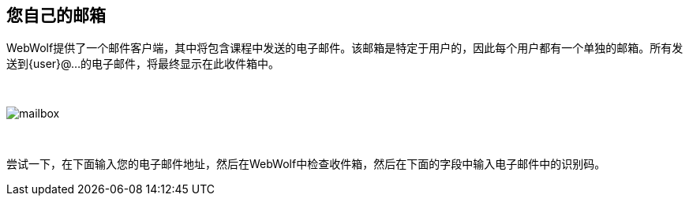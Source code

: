 == 您自己的邮箱

WebWolf提供了一个邮件客户端，其中将包含课程中发送的电子邮件。该邮箱是特定于用户的，因此每个用户都有一个单独的邮箱。所有发送到{user}@...的电子邮件，将最终显示在此收件箱中。

{nbsp}
{nbsp}
{nbsp}

image::images/mailbox.png[caption="Figure: ", style="lesson-image"]

{nbsp}
{nbsp}
{nbsp}

尝试一下，在下面输入您的电子邮件地址，然后在WebWolf中检查收件箱，然后在下面的字段中输入电子邮件中的识别码。